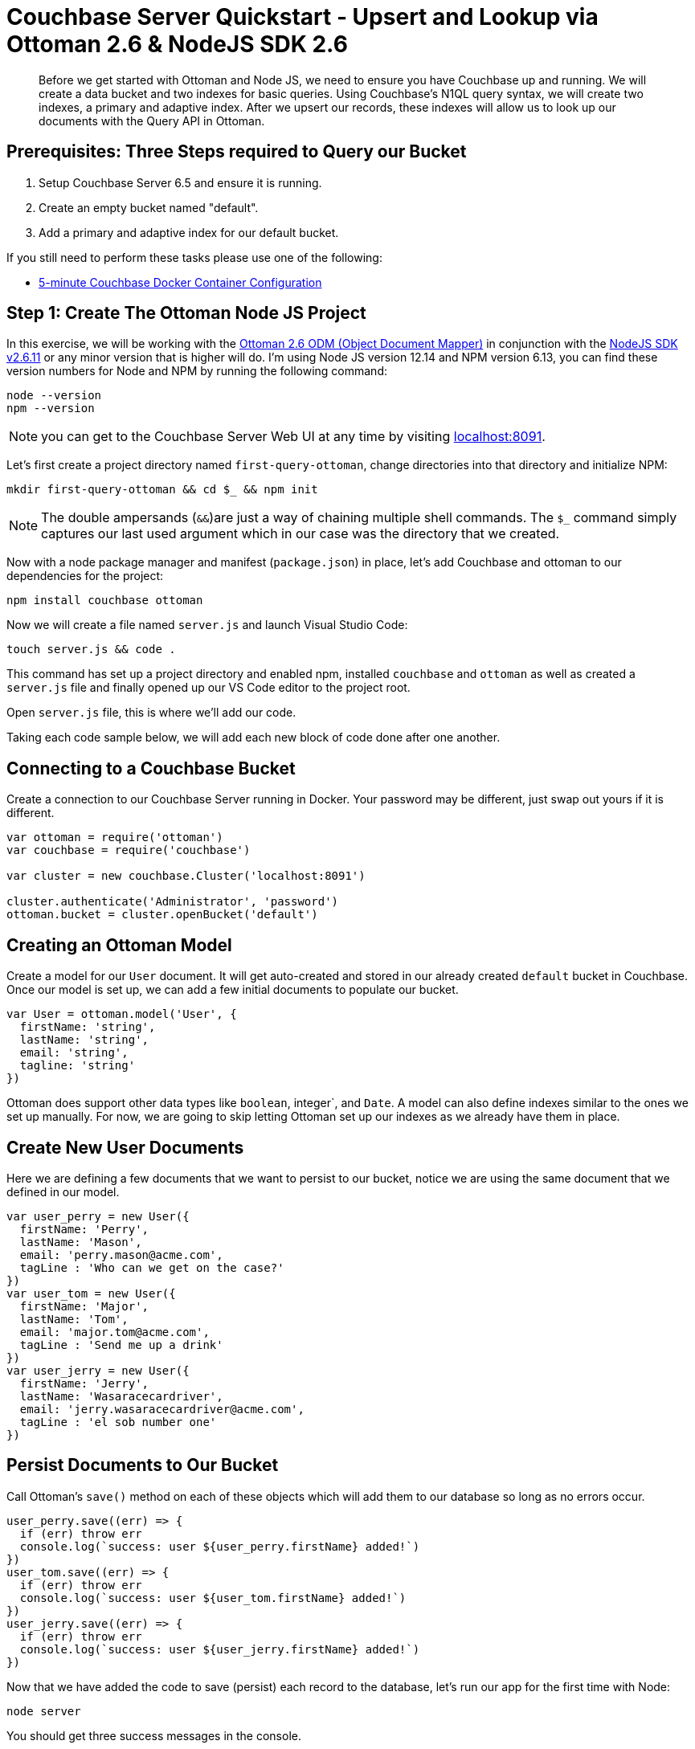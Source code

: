 = Couchbase Server Quickstart - Upsert and Lookup via Ottoman 2.6 & NodeJS SDK 2.6
:imagesdir: ../assets/images
:sourcedir: ../examples

[abstract]
Before we get started with Ottoman and Node JS, we need to ensure you have Couchbase up and running. We will create a data bucket and two indexes for basic queries. Using Couchbase's N1QL query syntax, we will create two indexes, a primary and adaptive index. After we upsert our records, these indexes will allow us to look up our documents with the Query API in Ottoman. 

== Prerequisites: Three Steps required to Query our Bucket

1. Setup Couchbase Server 6.5 and ensure it is running.

2. Create an empty bucket named "default".

3. Add a primary and adaptive index for our default bucket.

If you still need to perform these tasks please use one of the following:

* xref:quickstart-docker-image-manual-cb65-for-ottoman.adoc[5-minute Couchbase Docker Container Configuration]

== Step 1: Create The Ottoman Node JS Project

In this exercise, we will be working with the link:https://github.com/couchbaselabs/node-ottoman[Ottoman 2.6 ODM (Object Document Mapper)] in conjunction with the link:https://docs.couchbase.com/nodejs-sdk/2.6/start-using-sdk.html[NodeJS SDK v2.6.11] or any minor version that is higher will do. I'm using Node JS version 12.14 and NPM version 6.13, you can find these version numbers for Node and NPM by running the following command:

```sh
node --version
npm --version
```

NOTE: you can get to the Couchbase Server Web UI at any time by visiting link:https://localhost:8091[localhost:8091]. 

Let's first create a project directory named `first-query-ottoman`, change directories into that directory and initialize NPM:

```sh
mkdir first-query-ottoman && cd $_ && npm init
```

NOTE: The double ampersands (`&&`)are just a way of chaining multiple shell commands. The `$_` command simply captures our last used argument which in our case was the directory that we created.

Now with a node package manager and manifest (`package.json`) in place, let's add Couchbase and ottoman to our dependencies for the project:

```sh
npm install couchbase ottoman
```

Now we will create a file named `server.js` and launch Visual Studio Code:

```sh
touch server.js && code .
```

This command has set up a project directory and enabled npm, installed `couchbase` and `ottoman` as well as created a `server.js` file and finally opened up our VS Code editor to the project root. 

Open `server.js` file, this is where we'll add our code.

Taking each code sample below, we will add each new block of code done after one another.

== Connecting to a Couchbase Bucket

Create a connection to our Couchbase Server running in Docker. Your password may be different, just swap out yours if it is different.

```js
var ottoman = require('ottoman')
var couchbase = require('couchbase')

var cluster = new couchbase.Cluster('localhost:8091')

cluster.authenticate('Administrator', 'password')
ottoman.bucket = cluster.openBucket('default')
```

== Creating an Ottoman Model

Create a model for our `User` document. It will get auto-created and stored in our already created `default` bucket in Couchbase. Once our model is set up, we can add a few initial documents to populate our bucket.

```js
var User = ottoman.model('User', {
  firstName: 'string',
  lastName: 'string',
  email: 'string',
  tagline: 'string'
})
```

Ottoman does support other data types like `boolean`, integer`, and `Date`. A model can also define indexes similar to the ones we set up manually. For now, we are going to skip letting Ottoman set up our indexes as we already have them in place.

== Create New User Documents

Here we are defining a few documents that we want to persist to our bucket, notice we are using the same document that we defined in our model.

```js
var user_perry = new User({
  firstName: 'Perry',
  lastName: 'Mason',
  email: 'perry.mason@acme.com',
  tagLine : 'Who can we get on the case?'
})
var user_tom = new User({
  firstName: 'Major',
  lastName: 'Tom',
  email: 'major.tom@acme.com',
  tagLine : 'Send me up a drink'
})
var user_jerry = new User({
  firstName: 'Jerry',
  lastName: 'Wasaracecardriver',
  email: 'jerry.wasaracecardriver@acme.com',
  tagLine : 'el sob number one'
})
```

== Persist Documents to Our Bucket

Call Ottoman's `save()` method on each of these objects which will add them to our database so long as no errors occur.

```js
user_perry.save((err) => {
  if (err) throw err
  console.log(`success: user ${user_perry.firstName} added!`)
})
user_tom.save((err) => {
  if (err) throw err
  console.log(`success: user ${user_tom.firstName} added!`)
})
user_jerry.save((err) => {
  if (err) throw err
  console.log(`success: user ${user_jerry.firstName} added!`)
})
```

Now that we have added the code to save (persist) each record to the database, let's run our app for the first time with Node:

```sh
node server
```

You should get three success messages in the console.

```sh
success: user Perry added!
success: user Major added!
success: user Jerry added!
```

If we open our Web UI at link:https://localhost:8091[localhost:8091] and navigate to the "Buckets" tab, we can see that two records were added to the `default` bucket. 

NOTE: You can edit the document in place by clicking the pencil icon or remove them individually with the trash icon. You can also edit the buckets and in the section "Advanced bucket settings" enable Flush. When flushed, all items in the bucket are removed. This is a quick way to remove all documents.

Let's remove these three documents, write some more code that will add the documents, and then turn around and query them.

== Write a Query with Ottoman's Query API

In Ottoman, we can retrieve records from our bucket using the adaptive index we have in place by calling the `find()` method.

```js
User.find({ lastName: 'Tom' }, { consistency: ottoman.Consistency.LOCAL },
  (err, items) => {
    if (err) throw err;
    console.log('Query results: ', items)
  }
);
```

The first two arguments to the `find()` method are `filter` and `options`. 

Instead of passing objects along as parameters, let's write our code to define the filter and options as objects first and then pass them into the function as arguments.

```js
var filters = { 
  lastName: 'Tom'
}

var options = {
  consistency: ottoman.Consistency.LOCAL
}

User.find(filters, options,
  (err, items) => {
    if (err) throw err
    console.log('Query Result: ', items)
  }
)
```

NOTE: If we had a lot more data and we were expecting hundreds of records to be returned, we could page the results with our options to get the second page (pagination), like this:

```js
var options = {
  limit: 10,
  skip: 10
  consistency: ottoman.Consistency.LOCAL
}
```

Let's run Node again and now we should get the same three success messages and an object returned to us that we queried for:

```sh
node server
```

You should see results similar to the following in your command line:

```sh
success: user Perry added!
success: user Major added!
success: user Jerry added!
Query results:  [
  User {
    _id: '7dac3b61-a83f-4374-a545-c1fda64f17de',
    firstName: 'Major',
    lastName: 'Tom',
    email: 'major.tom@acme.com',
    tagLine: 'Send me up a drink'
  }
]
```

NOTE: In our case indexes were added manually, if not Ottoman would have given us this error message:

```sh
"errors": [
  {
    "code": 4000,
    "msg": "No index available on keyspace default that matches your query. Use CREATE INDEX or CREATE PRIMARY INDEX to create an index, or check that your expected index is online."
  }
]
```

== Summary

We have created models in Ottoman, defined some documents, and persisted them to the database. We then subsequently looked them up using the built-in `find()` method which used the Ottoman Query API for Couchbase. We have not yet touched on indexes other than the fact that we created two of them during the docker and indexes section of the quickstart.

If you would like to continue learning about Ottoman, I suggest checking out the link:http://ottomanjs.com/[Ottoman Documentation].

== Exercise Complete

Congratulations! You have engaged with the world's most powerful JSON document database by using Ottoman. Know that our query language N1QL was run under the hood too but we did not have to write any N1QL, you can learn more about it with our link:https://query-tutorial.couchbase.com/tutorial[N1QL Tutorial] if you are interested in exploring our query language for Couchbase.